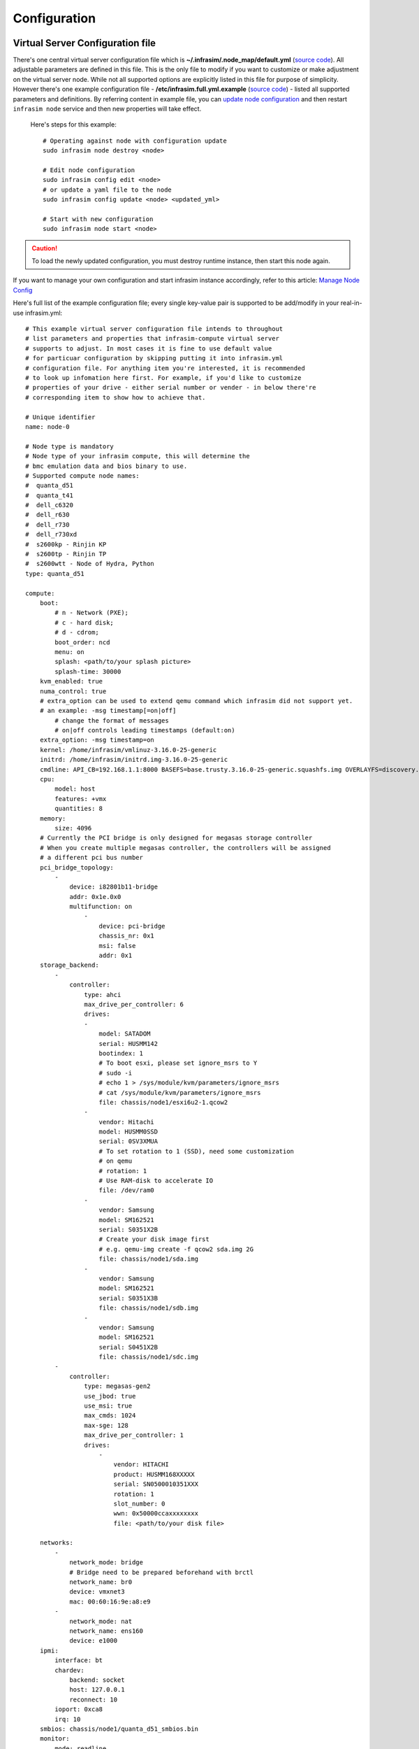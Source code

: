 Configuration
=========================



Virtual Server Configuration file
------------------------------------------------

There's one central virtual server configuration file which is **~/.infrasim/.node_map/default.yml** (`source code <https://github.com/InfraSIM/infrasim-compute/blob/master/template/infrasim.yml>`_). All adjustable parameters are defined in this file. This is the only file to modify if you want to customize or make adjustment on the virtual server node. While not all supported options are explicitly listed in this file for purpose of simplicity. However there's one example configuration file - **/etc/infrasim.full.yml.example** (`source code <https://github.com/InfraSIM/infrasim-compute/blob/master/etc/infrasim.full.yml.example>`_) - listed all supported parameters and definitions. By referring content in example file, you can `update node configuration <https://github.com/InfraSIM/infrasim-compute/wiki/Manage-node-config>`_ and then restart ``infrasim node`` service and then new properties will take effect.

   Here's steps for this example::

    # Operating against node with configuration update
    sudo infrasim node destroy <node>

    # Edit node configuration
    sudo infrasim config edit <node>
    # or update a yaml file to the node
    sudo infrasim config update <node> <updated_yml>

    # Start with new configuration
    sudo infrasim node start <node>

.. caution:: To load the newly updated configuration, you must destroy runtime instance, then start this node again.

If you want to manage your own configuration and start infrasim instance accordingly, refer to this article: `Manage Node Config <https://github.com/InfraSIM/infrasim-compute/wiki/Manage-node-config>`_

Here's full list of the example configuration file; every single key-value pair is supported to be add/modify in your real-in-use infrasim.yml::

    # This example virtual server configuration file intends to throughout
    # list parameters and properties that infrasim-compute virtual server
    # supports to adjust. In most cases it is fine to use default value
    # for particuar configuration by skipping putting it into infrasim.yml
    # configuration file. For anything item you're interested, it is recommended
    # to look up infomation here first. For example, if you'd like to customize
    # properties of your drive - either serial number or vender - in below there're
    # corresponding item to show how to achieve that.

    # Unique identifier
    name: node-0

    # Node type is mandatory
    # Node type of your infrasim compute, this will determine the
    # bmc emulation data and bios binary to use.
    # Supported compute node names:
    #  quanta_d51
    #  quanta_t41
    #  dell_c6320
    #  dell_r630
    #  dell_r730
    #  dell_r730xd
    #  s2600kp - Rinjin KP
    #  s2600tp - Rinjin TP
    #  s2600wtt - Node of Hydra, Python
    type: quanta_d51

    compute:
        boot:
            # n - Network (PXE);
            # c - hard disk;
            # d - cdrom;
            boot_order: ncd
            menu: on
            splash: <path/to/your splash picture>
            splash-time: 30000
        kvm_enabled: true
        numa_control: true
        # extra_option can be used to extend qemu command which infrasim did not support yet.
        # an example: -msg timestamp[=on|off]
            # change the format of messages
            # on|off controls leading timestamps (default:on)
        extra_option: -msg timestamp=on
        kernel: /home/infrasim/vmlinuz-3.16.0-25-generic
        initrd: /home/infrasim/initrd.img-3.16.0-25-generic
        cmdline: API_CB=192.168.1.1:8000 BASEFS=base.trusty.3.16.0-25-generic.squashfs.img OVERLAYFS=discovery.overlay.cpio.gz BOOTIF=52-54-BF-11-22-33
        cpu:
            model: host
            features: +vmx
            quantities: 8
        memory:
            size: 4096
        # Currently the PCI bridge is only designed for megasas storage controller
        # When you create multiple megasas controller, the controllers will be assigned
        # a different pci bus number
        pci_bridge_topology:
            -
                device: i82801b11-bridge
                addr: 0x1e.0x0
                multifunction: on
                    -
                        device: pci-bridge
                        chassis_nr: 0x1
                        msi: false
                        addr: 0x1
        storage_backend:
            -
                controller:
                    type: ahci
                    max_drive_per_controller: 6
                    drives:
                    -
                        model: SATADOM
                        serial: HUSMM142
                        bootindex: 1
                        # To boot esxi, please set ignore_msrs to Y
                        # sudo -i
                        # echo 1 > /sys/module/kvm/parameters/ignore_msrs
                        # cat /sys/module/kvm/parameters/ignore_msrs
                        file: chassis/node1/esxi6u2-1.qcow2
                    -
                        vendor: Hitachi
                        model: HUSMM0SSD
                        serial: 0SV3XMUA
                        # To set rotation to 1 (SSD), need some customization
                        # on qemu
                        # rotation: 1
                        # Use RAM-disk to accelerate IO
                        file: /dev/ram0
                    -
                        vendor: Samsung
                        model: SM162521
                        serial: S0351X2B
                        # Create your disk image first
                        # e.g. qemu-img create -f qcow2 sda.img 2G
                        file: chassis/node1/sda.img
                    -
                        vendor: Samsung
                        model: SM162521
                        serial: S0351X3B
                        file: chassis/node1/sdb.img
                    -
                        vendor: Samsung
                        model: SM162521
                        serial: S0451X2B
                        file: chassis/node1/sdc.img
            -
                controller:
                    type: megasas-gen2
                    use_jbod: true
                    use_msi: true
                    max_cmds: 1024
                    max-sge: 128
                    max_drive_per_controller: 1
                    drives:
                        -
                            vendor: HITACHI
                            product: HUSMM168XXXXX
                            serial: SN0500010351XXX
                            rotation: 1
                            slot_number: 0
                            wwn: 0x50000ccaxxxxxxxx
                            file: <path/to/your disk file>

        networks:
            -
                network_mode: bridge
                # Bridge need to be prepared beforehand with brctl
                network_name: br0
                device: vmxnet3
                mac: 00:60:16:9e:a8:e9
            -
                network_mode: nat
                network_name: ens160
                device: e1000
        ipmi:
            interface: bt
            chardev:
                backend: socket
                host: 127.0.0.1
                reconnect: 10
            ioport: 0xca8
            irq: 10
        smbios: chassis/node1/quanta_d51_smbios.bin
        monitor:
            mode: readline
            chardev:
                backend: socket
                server: true
                wait: false
                host: 127.0.0.1
                port: 2345
        # set vnc display <X>
        vnc_display: 1
    bmc:
        interface: br0
        username: admin
        password: admin
        address: <ip address>
        channel: 1
        lancontrol: <path/to/lan control script>
        chassiscontrol: <path/to/chassis control script>
        startcmd: <cmd to be excuted>
        startnow: true
        poweroff_wait: 5
        kill_wait: 5
        historyfru: 20
        config_file: <path/to/your config file>
        emu_file: chassis/node1/quanta_d51.emu
        ipmi_over_lan_port: 623

    # racadm is a segment of attributes defined only for dell server
    racadm:
        # Network to start racadm service
        interface: br0
        port: 10022
        # Credential to access
        username: admin
        password: admin
        # Temporary data provider
        data: /home/infrasim/racadm_data

    # SSH to this port to visit ipmi-console
    ipmi_console_ssh: 9300

    # Renamed from telnet_listen_port to ipmi_console_port, extracted from bmc
    # ipmi-console talk with vBMC via this port
    ipmi_console_port: 9000

    # Used by ipmi_sim and qemu
    bmc_connection_port: 9100

    # Socket file to bridge socat and qemu
    serial_socket: /tmp/serial

Up to infrasim-compute commit `a02417c3 <https://github.com/InfraSIM/infrasim-compute/commit/a02417c37f6b6fb266244e77e992f66938c73f8d>`_

.. _yamlName:

- **name**

    This attribute defines nodes name, which is a unique identifier for infrasim-compute instances on the same platform.
    More specifically, it is used as `workspace <https://github.com/InfraSIM/infrasim-compute/wiki/Compute-Node-Workspace>`_ folder name.

    **NOT Mandatory**

    **Default**: "node-0"

    **Legal Value**: String

.. _yamlType:

- **type**

    This attribute defines supported nodes type in InfraSIM. With this attribute, infrasim-compute will set BMC emulation data for ``ipmi_sim`` and BIOS binary for ``qemu`` accordingly, you can get corresponding .emu and .bin in ``/usr/local/etc/infrasim/`` by default.

    **Mandatory**

    **Legal Values**:

        - "quanta_d51"
        - "quanta_t41"
        - "dell_c6320"
        - "dell_r630"
        - "dell_r730"
        - "dell_r730xd"
        - "s2600kp", for Rinjin KP
        - "s2600tp", for Rinjin TP
        - "s2600wtt", for Hydra, Python

.. _yamlCompute:

- **compute**

    This block defines all attributes used by `QEMU <http://wiki.qemu.org/Main_Page>`_.
    They will finally be translated to one or more ``qemu`` command options.
    The module ``infrasim.model.CCompute`` is handling this translation.
    This is much like a definition for `libvert <https://libvirt.org/>`_, but we may want it to be lite, and compatible with some customized qemu feature in InfraSIM.

.. _yamlComputeBoot:

- **compute:boot**

    This group of attributes set qemu boot characteristics. See ``-boot`` in `qemu-doc <http://wiki.qemu.org/download/qemu-doc.html>`_.

.. _yamlComputeBootorder:

- **compute:boot:boot_order**

    This attribute defines boot order for ``qemu``. Will be translated to ``-boot {boot_order}``.

    **Not Mandatory**

    **Default**: "ncd", means in a order of pxe > disk > cdrom.

    **Legal Value**: See ``-boot`` in `qemu-doc <http://wiki.qemu.org/download/qemu-doc.html>`_.

.. _yamlComputeMenu:

- **compute:boot:menu**

    This attribute can enable interactive boot menus/prompts via ``menu=on``.

    **Not Mandatory**

    **Default**: None, means non-interactive boot, and there will be no ``menu=on`` or ``menu=off`` option.

    **Legal Value**: ``on`` or ``off``.

.. _yamlComputeSplash:

- **compute:boot:splash**

    This attribute defines the splash picture path. This picture will be passed to bios, enabling user to show it as logo. This splash file could be a jpeg file or a BMP file in 24 BPP format(true color). The resolution should be supported by the SVGA mode, so the recommended is 320x240, 640x480, 800x640.

    **Not Mandatory**

    **Default**: None.

    **Legal Value**: a valid file path, absolute or relative.

.. _yamlComputeSplashtime:

- **compute:boot:splash-time**

    This attribute defines the splash time.

    **Not Mandatory**

    **Default**: None, means splash time is 0.

    **Legal Value**: positive integer. 30000 means 30 seconds.

.. _yamlComputeKvmenabled:

- **compute:kvm_enabled**

    This attribute enable `kvm <http://wiki.qemu.org/Features/KVM>`_ when you announce it as True and your system supports kvm. It will be translated to ``--enable-kvm``. You can check if your system supports kvm by check if ``/dev/kvm`` exists.

    **Not Mandatory**

    **Default**: Depends on if ``/dev/kvm`` exists.

    **Boolean Table**

    +------------+-------------+--------------+
    |kvm_enabled |/dev/kvm     |--enable-kvm  |
    +============+=============+==============+
    |true        |yes          |yes           |
    +------------+-------------+--------------+
    |true        |no           |no            |
    +------------+-------------+--------------+
    |false       |yes          |no            |
    +------------+-------------+--------------+
    |false       |no           |no            |
    +------------+-------------+--------------+
    |not define  |yes          |yes           |
    +------------+-------------+--------------+
    |not define  |no           |no            |
    +------------+-------------+--------------+

.. _yamlComputeNumacontrol:

- **compute:numa_control**

    This attribute enable `NUMA <https://en.wikipedia.org/wiki/Non-uniform_memory_access>`_ to improve InfraSIM performance by binding to certain physical cpu.
    If you have installed ``numactl`` and set this attribute to True, you will run qemu in a way like ``numactl --physcpubind={cpu_list} --localalloc``.

    **Not Mandatory**

    **Default**: Disabled

.. _yamlComputeKernel:

- **compute:kernel**

    This attribute specifies the binary kernel file path. It will be used by qemu to install.

    **Not Mandatory**

    **Default**: None.

.. _yamlComputeInitrd:

- **compute:initrd**

    This attribute specifies the initial ram disk path. This INITRD image can be used to provide a place for qemu to install kernel. See ``-initrd file`` in `qemu-doc <http://wiki.qemu.org/download/qemu-doc.html>`_.

    **Mandatory**: depends on if ``kernel`` is given.

    **Default**: None.


.. _yamlComputeCmdline:

- **compute:cmdline**

    This attribute will be appended to qemu in string as part of the option ``--append {cmdline}``.
    See ``--append`` in `qemu-doc <http://wiki.qemu.org/download/qemu-doc.html>`_.
    It will be then used by qemu as kernel parameters.
    You can view your O/S's kernel parameters by ``cat /proc/cmdline``.

    **Not Mandatory**

    **Default**: None, there will be no ``--append`` option.

.. _yamlComputeCpu:

- **compute:cpu**

    This group of attributes set qemu cpu characteristics. The module ``infrasim.model.CCPU`` is handling the information.

.. _yamlComputeCpuModel:

- **compute:cpu:model**

    This attribute sets qemu cpu model.

    **Not Mandatory**

    **Default**: "host"

    **Legal Values**: See ``-cpu model`` in `qemu-doc <http://wiki.qemu.org/download/qemu-doc.html>`_.

.. _yamlComputeCpuFeatures:

- **compute:cpu:features**

    This attribute adds or removes cpu flags according to your customization. It will be translated to ``-cpu Haswell,+vmx`` for example.

    **Not Mandatory**

    **Default**: "+vmx"

    **Legal Values**: See ``-cpu model`` in `qemu-doc <http://wiki.qemu.org/download/qemu-doc.html>`_.

.. _yamlComputeCpuQuantities:

- **compute:cpu:quantities**

    This attribute sets virtual cpu numbers in all. With default socket 2, CCPU calculates core per socket. Default set to 1 thread per cores.
    It will be translated to ``-smp {cpus},sockets={sockets},cores={cores},threads=1`` for example.

    **Not Mandatory**

    **Default**: 2

    **Legal Values**: See ``-smp`` in `qemu-doc <http://wiki.qemu.org/download/qemu-doc.html>`_.

.. _yamlComputeMemory:

- **compute:memory**

    This attribute refers to RAM, which the virtual computer devices use to store information for immediate use.
    The module ``infrasim.model.CMemory`` is handling the information.

.. _yamlComputeMemorySize:

- **compute:memory:size**

    This attribute sets the startup RAM size. The default is 1024MB.

    **Default**: 1024

    **Legal Values**: See ``-m`` in `qemu-doc <http://wiki.qemu.org/download/qemu-doc.html>`_.

.. _yamlComputeStoragebackend:

- **compute:storage_backend**

.. _yamlComputeStoragebackendController:

- **compute:storage_backend:-:controller**

.. _yamlComputeStoragebackendControllerType:

- **compute:storage_backend:-:controller:type**

.. _yamlComputeStoragebackendControllerMaxdrivepercontroller:

- **compute:storage_backend:-:controller:max_drive_per_controller**

.. _yamlComputeStoragebackendControllerUsejbod:

- **compute:storage_backend:-:controller:use_jbod**

.. _yamlComputeStoragebackendControllerUsemsi:

- **compute:storage_backend:-:controller:use_msi**

.. _yamlComputeStoragebackendControllerMaxcmds:

- **compute:storage_backend:-:controller:max_cmds**

.. _yamlComputeStoragebackendControllerMaxsge:

- **compute:storage_backend:-:controller:max-sge**

.. _yamlComputeStoragebackendControllerDrives:

- **compute:storage_backend:-:controller:drives**

.. _yamlComputeStoragebackendControllerDrivesModel:

- **compute:storage_backend:-:controller:drives:-:model**

.. _yamlComputeStoragebackendControllerDrivesSerial:

- **compute:storage_backend:-:controller:drives:-:serial**

.. _yamlComputeStoragebackendControllerDrivesBootindex:

- **compute:storage_backend:-:controller:drives:-:bootindex**

.. _yamlComputeStoragebackendControllerDrivesFile:

- **compute:storage_backend:-:controller:drives:-:file**

.. _yamlComputeStoragebackendControllerDrivesVendor:

- **compute:storage_backend:-:controller:drives:-:vendor**

.. _yamlComputeStoragebackendControllerDrivesRotation:

- **compute:storage_backend:-:controller:drives:-:rotation**

.. _yamlComputeNetworks:

- **compute:networks**

.. _yamlComputeNetworksNetworkmode:

- **compute:networks:-:network_mode**

.. _yamlComputeNetworksNetworkname:

- **compute:networks:-:network_name**

.. _yamlComputeNetworksDevice:

- **compute:networks:-:device**

.. _yamlComputeNetworksMac:

- **compute:networks:-:mac**

.. _yamlComputeIpmi:

- **compute:ipmi**

.. _yamlComputeIpmiInterface:

- **compute:ipmi:interface**

.. _yamlComputeIpmiChardev:

- **compute:ipmi:chardev**

.. _yamlComputeIpmiChardevBackend:

- **compute:ipmi:chardev:backend**

.. _yamlComputeIpmiChardevHost:

- **compute:ipmi:chardev:host**

.. _yamlComputeIpmiChardevReconnect:

- **compute:ipmi:chardev:reconnect**

.. _yamlComputeIpmiIoport:

- **compute:ipmi:ioport**

.. _yamlComputeIpmiIrq:

- **compute:ipmi:Irq**

.. _yamlComputeSmbios:

- **compute:smbios**

.. _yamlComputeMonitor:

- **compute:monitor**

.. _yamlComputeMonitorMode:

- **compute:monitor:mode**

.. _yamlComputeMonitorChardev:

- **compute:monitor:chardev**

.. _yamlComputeMonitorChardevBackend:

- **compute:monitor:chardev:backend**

.. _yamlComputeMonitorChardevServer:

- **compute:monitor:chardev:server**

.. _yamlComputeMonitorChardevWait:

- **compute:monitor:chardev:wait**

.. _yamlComputeMonitorChardevPath:

- **compute:monitor:chardev:path**

.. _yamlComputeVncdisplay:

- **compute:vnc_display**

.. _yamlBmc:

- **bmc**

    This block defines attributes used by `OpenIPMI <http://openipmi.sourceforge.net/>`_.
    They will finally be translated to one or more ``ipmi_sim`` command options, or be defined in the configuration file for it.
    The module ``infrasim.model.CBMC`` is handling this translation.

.. _yamlBmcInterface:

- **bmc:interface**

   This attributes defines both:

   - from which network ``ipmi_sim`` will listen IPMI request

   - BMC's network properties printed by ``ipmitool lan print``

   The module ``infrasim.model.CBMC`` takes this attribute and comes out with two variable defined in ipmi_sim `configuration template <https://github.com/InfraSIM/infrasim-compute/blob/master/template/vbmc.conf>`_.

   - ``{{lan_interface}}``, network name for ``ipmitool lan print`` to print, e.g. "eth0", "ens190".

   - ``{{ipmi_listen_range}}``, IP address that ipmi_sim shall listen to and response IPMI command. If you set a valid interface here, an IP address in string will be assigned to this variable, e.g. "192.168.1.1".

   **Not Mandatory**


   **Default**

   - ``{{lan_interface}}``: first network device except ``lo``.

   - ``{{ipmi_listen_range}}``: "::", so that you shall see ``addr :: 623`` in vbmc.conf, it means ipmi_sim listen to IPMI request on all network on port 623


   **Valid Interface**: Use network devices from ``ifconfig``.

   - ``{{lan_interface}}``: the specified network interface.
   - ``{{ipmi_listen_range}}``: IP address of lan_interface("0.0.0.0" if interface has no IP).


   **Invalid Interface**: Network devices that don't exist.

   - ``{{lan_interface}}``: no binding device
   - ``{{ipmi_listen_range}}``: no range setting, which means user could only access ipmi_sim through kcs channel inside qemu OS.


.. _yamlBmcUsername:

- **bmc:username**

.. _yamlBmcPassword:

- **bmc:password**

.. _yamlBmcAddress:

- **bmc:address**

.. _yamlBmcChannel:

- **bmc:channel**

.. _yamlBmcLancontrol:

- **bmc:lancontrol**

.. _yamlBmcChassiscontrol:

- **bmc:chassiscontrol**

.. _yamlBmcStartcmd:

- **bmc:startcmd**

.. _yamlBmcStartnow:

- **bmc:startnow**

.. _yamlBmcPoweroffwait:

- **bmc:poweroff_wait**

.. _yamlBmcHistoryfru:

- **bmc:historyfru**

.. _yamlBmcConfigfile:

- **bmc:config_file**

.. _yamlBmcEmufile:

- **bmc:emu_file**

.. _yamlBmcIpmioverlanport:

- **bmc:ipmi_over_lan_port**

.. _yamlRacadm:

- **racadm**

    This block defines `RACADM <http://en.community.dell.com/techcenter/systems-management/w/wiki/3205.racadm-command-line-interface-for-drac>`_ (Remote Access Controller ADMin) simulation behavior.

.. _yamlRacadmInterface:

- **racadm:interface**

    This attribute defines on which interface RACADM shall listen to. It will then start as a service, listening on the certain IP.

    **Not Mandatory**

    **Default**: if you don't set this attribute, RACADM will start listening on ``0.0.0.0``

    **Legal Values**: a valid interface with IP address

.. _yamlRacadmPort:

- **racadm:port**

    This attribute defines on which port RACADM shall listen to. It works with the :racadm\:interface:`yamlRacadmInterface`.

    **Not Mandatory**

    **Default**: 10022

    **Legal Values**: a valid port that is not being used

.. _yamlRacadmUsername:

- **racadm:username**

    SSH username on RACADM simulation.

    **Default**: admin

.. _yamlRacadmPassword:

- **racadm:password**

    SSH password on RACADM simulation.

    **Default**: admin

.. _yamlRacadmData:

- **racadm:data**

    You need to specify a folder name for this attribute, e.g. ``/home/infrasim/data``.
    In this folder, you need to provide several pure text files.
    Each file maintains response for a certain RACADM command.

    RACADM simulation now is not getting runtime data from BIOS binary or IPMI emulation data,
    but using this temporary implementation to inject data for RACADM simulation.

    Here is a list of supporting data and required text file name (without extension .txt).

    +--------------------------------------+----------------------------------------+
    |RACADM Command                        |Response File Name                      |
    +======================================+========================================+
    |getled                                |getled                                  |
    +--------------------------------------+----------------------------------------+
    |getsysinfo                            |getsysinfo                              |
    +--------------------------------------+----------------------------------------+
    |storage get pdisks –o                 |storage_get_pdisks_o                    |
    +--------------------------------------+----------------------------------------+
    |get BIOS                              |get_bios                                |
    +--------------------------------------+----------------------------------------+
    |get BIOS.MemSettings                  |get_bios_mem_setting                    |
    +--------------------------------------+----------------------------------------+
    |hwinventory                           |hwinventory                             |
    +--------------------------------------+----------------------------------------+
    |hwinventory nic.Integrated.1-1-1      |hwinventory_nic_integrated_1-1-1        |
    +--------------------------------------+----------------------------------------+
    |hwinventory nic.Integrated.1-2-1      |hwinventory_nic_integrated_1-2-1        |
    +--------------------------------------+----------------------------------------+
    |hwinventory nic.Integrated.1-3-1      |hwinventory_nic_integrated_1-3-1        |
    +--------------------------------------+----------------------------------------+
    |hwinventory nic.Integrated.1-4-1      |hwinventory_nic_integrated_1-4-1        |
    +--------------------------------------+----------------------------------------+
    |get IDRAC                             |get_idrac                               |
    +--------------------------------------+----------------------------------------+
    |setled -l 0                           |setled_l_0                              |
    +--------------------------------------+----------------------------------------+
    |get LifeCycleController               |get_life_cycle_controller               |
    +--------------------------------------+----------------------------------------+
    |get LifeCycleController.LCAttributes  |get_life_cycle_controller_lc_attributes |
    +--------------------------------------+----------------------------------------+

.. _yamlIpmiconsolessh:

- **ipmi_console_ssh**

.. _yamlIpmiconsoleport:

- **ipmi_console_port**

.. _yamlBmcconnectionport:

- **bmc_connection_port**

.. _yamlSerialsocket:

- **serial_socket**

    This attribute defines a `unix socket <https://en.wikipedia.org/wiki/Unix_domain_socket>`_ file to forward data.
    More specifically, it bridges ``socat`` and ``qemu`` for InfraSIM to forward input and output stream as a serial port.
    With this attribute designed, you will see ``socat`` starts with option ``unix-listen:<file>``,
    while ``qemu`` starts with a socket chardev ``-chardev socket,path=<file>,id=...``

    **Not Mandatory**

    **Default**: a file named ``.socket`` in `node workspace <https://github.com/InfraSIM/infrasim-compute/wiki/Compute-Node-Workspace>`_

    **Legal Values**: a valid file path, absolute or relative, to create such node

Networking
------------------------------------------------

#. Virtual server NAT or host-only mode, this is default mode implemented in infrasim-compute
    * vCompute is accessible ONLY inside Ubuntu host 
    * Software running in vCompute can access outside network if connecting Ubuntu host NIC with virtual bridge
    * Configuration YAML file can specify which NIC IPMI over LAN traffic flows through

    .. image:: _static/networking_nat.PNG
        :align: center

#. Bridge mode - single
    * Work as virtual switch
    * Connect BMC NIC and NICs in virtual compute together
    * Configuration YAML file controls how many NICs that virtual compute has and specify bridge they connect to

    .. image:: _static/networking_bridge_single.PNG
        :align: center

    .. note:: It requires setting up bridge and connect to NIC of underlying host in advance. 
    
    Here's steps for this example::

            # brctl addr br0
            # brctl addif br0 eth1
            # brctl setfd br0 0
            # brctl sethello < bridge name > 1
            # brctl stp br0 no
            # ifup br0

#. Bridge mode - multiple

    .. image:: _static/networking_bridge_multiple.PNG
        :align: center


.. hide_content::

            Virtual Power Distribution Unit - Robert - Under construction
            ------------------------------------------------

            Current Virtual PDU implementation only supports running entire virutal infrastructure on VMWare ESXi because it only supports functionality of simulating power control chassis through VMWare SDK.

            .. image:: _static/networkwithoutrackhd.png
                :align: center

